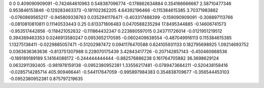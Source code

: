 0	0
0.409090909091	-0.742464610963
0.548387096774	-0.178862634884
0.354166666667	2.58710477346
0.953846153846	-0.129283463373
-0.181102362205	4.64392196466
-0.115384615385	3.70371983882
-0.0760869565217	-0.945809338763
0.0352941176471	-0.403317488399
-0.159090909091	-0.308897113766
-0.0810810810811	0.11140533443
0.25	0.613371806483
0.0470588235294	17.8495344885
-0.14606741573	-0.953517442856
-0.118421052632	-0.111864432347
0.223880597015	0.243711726014
-0.0121951219512	0.394369463353
0.0246913580247	0.0953652170595
-0.0602409638554	-0.487049916113
0.115384615385	1.13275138411
-0.0229885057471	-0.51202987472
0.0941176470588	0.624105931133
0.182795698925	1.09214693752
0.0363636363636	-0.813751307988
0.228070175439	3.42843417726
-0.207142857143	-0.450460668536
-0.189189189189	5.14164088172
-0.244444444444	-0.882576886238
0.161764705882	36.3698629124
0.0632911392405	-0.981978159138
-0.0952380952381	1.33556217481
-0.0789473684211	-0.520438158416
-0.0285714285714	405.909466441
-0.544117647059	-0.995897984383
0.354838709677	-0.356544453103
-0.0952380952381	0.875797219635
